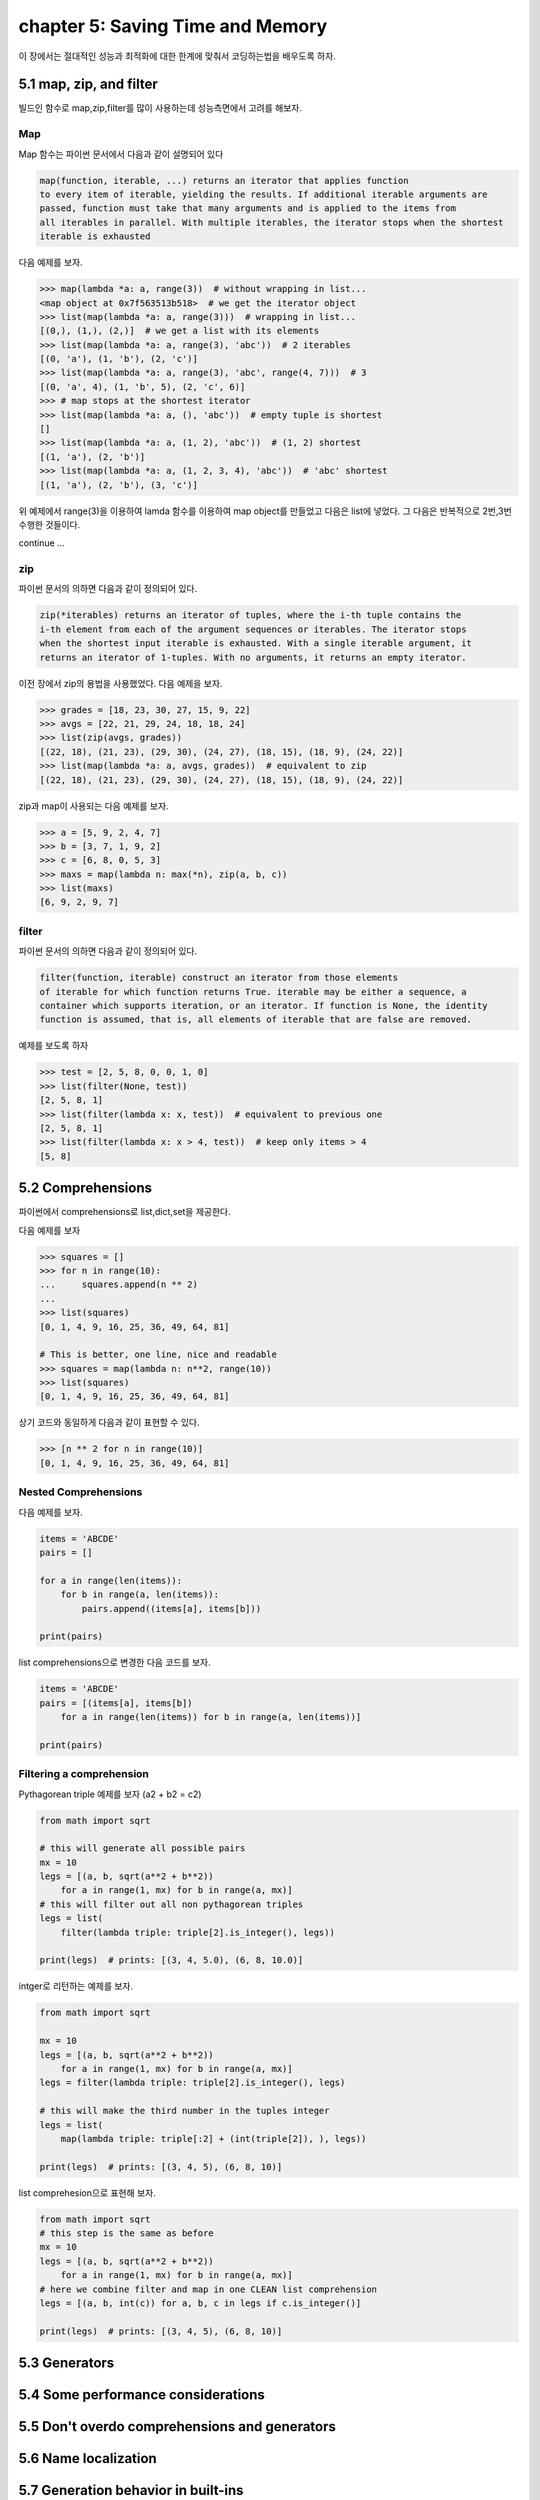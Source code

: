chapter 5: Saving Time and Memory
==================================

이 장에서는 절대적인 성능과 최적화에 대한 한계에 맞춰서 코딩하는법을 배우도록 하자.



5.1 map, zip, and filter
----------------------------

빌드인 함수로 map,zip,filter를 많이 사용하는데 성능측면에서 고려를 해보자.

Map
~~~~~~~~~~~~~~~~
Map 함수는 파이썬 문서에서 다음과 같이 설명되어 있다

.. code-block:: python

    map(function, iterable, ...) returns an iterator that applies function
    to every item of iterable, yielding the results. If additional iterable arguments are
    passed, function must take that many arguments and is applied to the items from
    all iterables in parallel. With multiple iterables, the iterator stops when the shortest
    iterable is exhausted

다음 예제를 보자.

.. code-block:: python

    >>> map(lambda *a: a, range(3))  # without wrapping in list...
    <map object at 0x7f563513b518>  # we get the iterator object
    >>> list(map(lambda *a: a, range(3)))  # wrapping in list...
    [(0,), (1,), (2,)]  # we get a list with its elements
    >>> list(map(lambda *a: a, range(3), 'abc'))  # 2 iterables
    [(0, 'a'), (1, 'b'), (2, 'c')]
    >>> list(map(lambda *a: a, range(3), 'abc', range(4, 7)))  # 3
    [(0, 'a', 4), (1, 'b', 5), (2, 'c', 6)]
    >>> # map stops at the shortest iterator
    >>> list(map(lambda *a: a, (), 'abc'))  # empty tuple is shortest
    []
    >>> list(map(lambda *a: a, (1, 2), 'abc'))  # (1, 2) shortest
    [(1, 'a'), (2, 'b')]
    >>> list(map(lambda *a: a, (1, 2, 3, 4), 'abc'))  # 'abc' shortest
    [(1, 'a'), (2, 'b'), (3, 'c')]



위 예제에서 range(3)을 이용하여 lamda 함수를 이용하여 map object를 만들었고 다음은 list에 넣었다.
그 다음은 반복적으로 2번,3번 수행한 것들이다.

continue ...



zip
~~~~~~~~~~~~~~~~
파이썬 문서의 의하면 다음과 같이 정의되어 있다.

.. code-block:: python

    zip(*iterables) returns an iterator of tuples, where the i-th tuple contains the
    i-th element from each of the argument sequences or iterables. The iterator stops
    when the shortest input iterable is exhausted. With a single iterable argument, it
    returns an iterator of 1-tuples. With no arguments, it returns an empty iterator.



이전 장에서 zip의 용법을 사용했었다.
다음 예제을 보자.

.. code-block:: python

    >>> grades = [18, 23, 30, 27, 15, 9, 22]
    >>> avgs = [22, 21, 29, 24, 18, 18, 24]
    >>> list(zip(avgs, grades))
    [(22, 18), (21, 23), (29, 30), (24, 27), (18, 15), (18, 9), (24, 22)]
    >>> list(map(lambda *a: a, avgs, grades))  # equivalent to zip
    [(22, 18), (21, 23), (29, 30), (24, 27), (18, 15), (18, 9), (24, 22)]


zip과 map이 사용되는 다음 예제를 보자.

.. code-block:: python

    >>> a = [5, 9, 2, 4, 7]
    >>> b = [3, 7, 1, 9, 2]
    >>> c = [6, 8, 0, 5, 3]
    >>> maxs = map(lambda n: max(*n), zip(a, b, c))
    >>> list(maxs)
    [6, 9, 2, 9, 7]



filter
~~~~~~~~~~~~~~~~
파이썬 문서의 의하면 다음과 같이 정의되어 있다.

.. code-block:: python

    filter(function, iterable) construct an iterator from those elements
    of iterable for which function returns True. iterable may be either a sequence, a
    container which supports iteration, or an iterator. If function is None, the identity
    function is assumed, that is, all elements of iterable that are false are removed.

예제를 보도록 하자

.. code-block:: python

    >>> test = [2, 5, 8, 0, 0, 1, 0]
    >>> list(filter(None, test))
    [2, 5, 8, 1]
    >>> list(filter(lambda x: x, test))  # equivalent to previous one
    [2, 5, 8, 1]
    >>> list(filter(lambda x: x > 4, test))  # keep only items > 4
    [5, 8]






5.2 Comprehensions
-------------------
파이썬에서 comprehensions로 list,dict,set을 제공한다.

다음 예제를 보자

.. code-block:: python

    >>> squares = []
    >>> for n in range(10):
    ...     squares.append(n ** 2)
    ...
    >>> list(squares)
    [0, 1, 4, 9, 16, 25, 36, 49, 64, 81]

    # This is better, one line, nice and readable
    >>> squares = map(lambda n: n**2, range(10))
    >>> list(squares)
    [0, 1, 4, 9, 16, 25, 36, 49, 64, 81]


상기 코드와 동일하게 다음과 같이 표현할 수 있다.

.. code-block:: python

    >>> [n ** 2 for n in range(10)]
    [0, 1, 4, 9, 16, 25, 36, 49, 64, 81]




Nested Comprehensions
~~~~~~~~~~~~~~~~~~~~~~~~~

다음 예제를 보자.

.. code-block:: python

    items = 'ABCDE'
    pairs = []

    for a in range(len(items)):
        for b in range(a, len(items)):
            pairs.append((items[a], items[b]))

    print(pairs)


list comprehensions으로 변경한 다음 코드를 보자.

.. code-block:: python

    items = 'ABCDE'
    pairs = [(items[a], items[b])
        for a in range(len(items)) for b in range(a, len(items))]

    print(pairs)


Filtering a comprehension
~~~~~~~~~~~~~~~~~~~~~~~~~~~~~

Pythagorean triple 예제를 보자 (a2 + b2 = c2)

.. code-block:: python

    from math import sqrt

    # this will generate all possible pairs
    mx = 10
    legs = [(a, b, sqrt(a**2 + b**2))
        for a in range(1, mx) for b in range(a, mx)]
    # this will filter out all non pythagorean triples
    legs = list(
        filter(lambda triple: triple[2].is_integer(), legs))

    print(legs)  # prints: [(3, 4, 5.0), (6, 8, 10.0)]

intger로 리턴하는 예제를 보자.

.. code-block:: python

    from math import sqrt

    mx = 10
    legs = [(a, b, sqrt(a**2 + b**2))
        for a in range(1, mx) for b in range(a, mx)]
    legs = filter(lambda triple: triple[2].is_integer(), legs)

    # this will make the third number in the tuples integer
    legs = list(
        map(lambda triple: triple[:2] + (int(triple[2]), ), legs))

    print(legs)  # prints: [(3, 4, 5), (6, 8, 10)]


list comprehesion으로 표현해 보자.

.. code-block:: python

    from math import sqrt
    # this step is the same as before
    mx = 10
    legs = [(a, b, sqrt(a**2 + b**2))
        for a in range(1, mx) for b in range(a, mx)]
    # here we combine filter and map in one CLEAN list comprehension
    legs = [(a, b, int(c)) for a, b, c in legs if c.is_integer()]

    print(legs)  # prints: [(3, 4, 5), (6, 8, 10)]









5.3 Generators
-------------------




5.4 Some performance considerations
-------------------




5.5 Don't overdo comprehensions and generators
-------------------



5.6 Name localization
-------------------



5.7 Generation behavior in built-ins
-------------------




5.8 One last example
-------------------




5.9 Summary
-------------------










